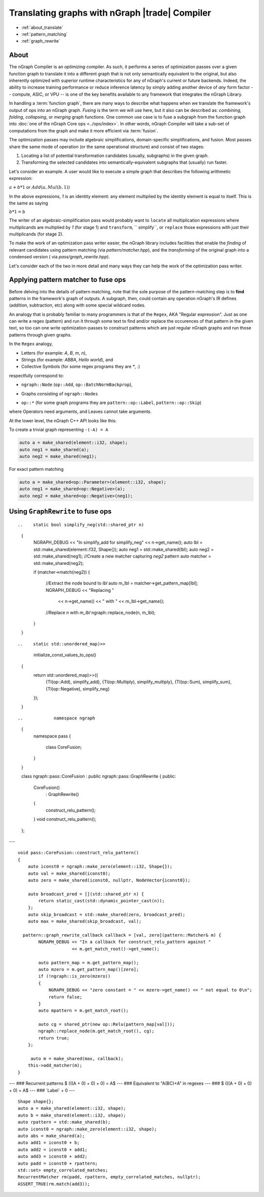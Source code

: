 .. optimize/translate.rst: 


Translating graphs with nGraph |trade| Compiler
===============================================

* :ref:`about_translate`
* :ref:`pattern_matching`
* :ref:`graph_rewrite`


.. _about_translate: 

About 
-----

The nGraph Compiler is an *optimizing* compiler. As such, it performs a series 
of optimization passes over a given function graph to translate it into a 
different graph that is not only semantically equivalent to the original, but 
also inherently optimized with superior runtime characteristics for any of 
nGraph's current or future backends. Indeed, the ability to increase training 
performance or reduce inference latency by simply adding another device of *any* 
form factor -- compute, ASIC, or VPU -- is one of the key benefits available to 
any framework that integrates the nGraph Library.  

In handling a :term:`function graph`, there are many ways to describe what 
happens when we translate the framework's output of ops into an nGraph 
graph. *Fusing* is the term we will use here, but it also can be described as: 
*combining*, *folding*, *collapsing*, or *merging* graph functions.  One common 
use case is to fuse a subgraph from the function graph into 
:doc:`one of the nGraph Core ops <../ops/index>`. In other words, nGraph Compiler 
will take a sub-set of computations from the graph and make it more efficient via 
:term:`fusion`.

The optimization passes may include algebraic simplifications, domain-specific 
simplifications, and fusion. Most passes share the same mode of operation (or 
the same operational structure) and consist of two stages:

#. Locating a list of potential transformation candidates (usually, subgraphs) 
   in the given graph.
#. Transforming the selected candidates into semantically-equivalent subgraphs 
   that (usually) run faster.

Let's consider an example. A user would like to execute a simple graph that 
describes the following arithmetic expression:

:math:`a + b * 1` or :math:`Add(a, Mul(b, 1))` 

In the above expressions, `1` is an identity element: any element 
multiplied by the identity element is equal to itself. This is the same as saying

:math:`b * 1 = b` 

The writer of an algebraic-simplification pass would probably want to ``locate`` 
all multiplication expressions where multiplicands are multiplied by `1` (for 
stage 1) and ``transform``, `` simplify``, or ``replace`` those expressions with 
just their multiplicands (for stage 2).

To make the work of an optimization pass writer easier, the nGraph library 
includes facilities that enable the *finding* of relevant candidates using pattern 
matching (via `pattern/matcher.hpp`), and the *transforming* of the original graph 
into a condensed version ( via `pass/graph_rewrite.hpp`).

Let's consider each of the two in more detail and many ways they can help the 
work of the optimization pass writer.


.. _pattern_matching: 

Applying pattern matcher to fuse ops
-------------------------------------

Before delving into the details of pattern matching, note that the sole purpose 
of the pattern-matching step is to **find** patterns in the framework's graph of 
outputs.  A subgraph, then, could contain any operation nGraph's IR defines 
(addition, subtraction, etc) along with some special wildcard nodes. 

An analogy that is probably familiar to many programmers is that of the ``Regex``, 
AKA "Regular expression". Just as one can write a regex (pattern) and run it 
through some text to find and/or replace the occurences of that pattern in 
the given text, so too can one write optimization-passes to construct patterns 
which are just regular nGraph graphs and run those patterns through given graphs.

In the ``Regex`` analogy, 

* Letters (for example: `A`, `B`, `m`, `n`), 
* Strings (for example: `ABBA`, `Hello world`), and
* Collective Symbols (for some regex programs they are `*`, `.`)

respectfully correspond to: 

.. Letters
* ``ngraph::Node`` (``op::Add``, ``op::BatchNormBackprop``), 
.. Strings
* Graphs consisting of ``ngraph::Nodes``
.. Collective Symbols 
* ``op::*`` (for some graph programs they are ``pattern::op::Label``, ``pattern::op::Skip``)

where Operators need arguments, and Leaves cannot take arguments.  


At the lower level, the nGraph C++ API looks like this:  

.. doxygenclass:: ngraph::pattern::Matcher
   :project: ngraph
   :members:


To create a trivial graph representing  ``-(-A) = A``

.. code-block:: cpp 

   auto a = make_shared(element::i32, shape); 
   auto neg1 = make_shared(a); 
   auto neg2 = make_shared(neg1);

|image1|



For exact pattern matching

.. code-block:: cpp 

   auto a = make_shared<op::Parameter>(element::i32, shape);
   auto neg1 = make_shared<op::Negative>(a);
   auto neg2 = make_shared<op::Negative>(neg1);



|image2|


.. _graph_rewrite:

Using ``GraphRewrite`` to fuse ops
-----------------------------------



.. MOARRR complex graph w/ $-(-A) = A$ \`\`\`cpp auto
	a = make\_shared(element::i32, shape); auto absn = make\_shared(a); auto
	neg1 = make\_shared(absn); auto neg2 = make\_shared(neg1); \`\`\` ---
	### MOARRR complex graph w/ $-(-A) = A$ |image3| --- ### Even MOARRR
	complex graph w/ $-(-A) = A$ \`\`\`cpp auto a =
	make\_shared(element::i32, shape); auto b = make\_shared(element::i32,
	shape); auto c = a + b; auto absn = make\_shared(c); auto neg1 =
	make\_shared(absn); auto neg2 = make\_shared(neg1); \`\`\` --- ### Even
	MOARRR complex graph w/ $-(-A) = A$ |image4| --- ### \`Label\` a.k.a.
	"\`.\`" in regexes \`\`\`cpp //note element::f32, will still match
	integer Graph1 and Graph2 auto lbl = std::make\_shared(element::f32,
	Shape{}); auto neg1 = make\_shared(lbl); auto neg2 = make\_shared(neg1);
	\`\`\` --- ### Pattern matching $-(-A) = A$ |image5| --- ###
	Constructing labels from existing nodes \`\`\`cpp auto a =
	make\_shared(element::i32, shape); //\`lbl\` borrows the type and shape
	information from \`a\` auto lbl = std::make\_shared(a); auto neg1 =
	make\_shared(a); auto neg2 = make\_shared(neg1); \`\`\` --- ### Problem
	1.a ### $-(-A) = A, A ::= \\\\{op::Add,op::Sub\\\\}$ --- ### Double
	Negative w/ Add |image6| --- ### Double Negative w/ Sub |image7| ---
	\`\`\`cpp //predicates are of type std::function)> auto add\_or\_sub =
	[](std::shared\_ptr n) { return std::dynamic\_pointer\_cast(n) !=
	nullptr \|\| std::dynamic\_pointer\_cast(n) != nullptr }; // auto lbl =
	std::make\_shared( element::f32, Shape{}, add\_or\_sub ); auto neg1 =
	make\_shared(a); auto neg2 = make\_shared(neg1); \`\`\` --- ### Problem
	2 ### $A + 0 = A$ ### $A + Broadcast(0) = A$ --- ### Equivalent to
	"A0B?C" in regexes --- ### $A + 0 = A$ |image8| --- ### $A +
	Broadcast(0) = A$ |image9| --- ### \`Skip\` a.k.a. "?" in regexes
	\`\`\`cpp auto iconst = ngraph::make\_zero(element::i32, Shape{}); auto
	label = std::make\_shared(iconst); //Predicate tells Matcher the node
	type(s) it should expect auto bcst\_pred = [](std::shared\_ptr n) {
	return std::dynamic\_pointer\_cast(n) != nullptr; }; auto bcst\_skip =
	std::make\_shared(iconst, bcst\_pred); //Matcher is aware that
	\`op::Add\` is commutative //Also matches //$0 + A = A$ //$Broadcast(0)
	+ A = A$ auto add = std::make\_shared(label, bcst\_skip); \`\`\` --- ###
	Pattern matching $Broadcast(0) + A = A$ and $0 + A = A$ |image10| ---
	### \`ngraph::pattern::Matcher\` \`\`\`cpp //create a matcher object
	auto matcher = std::make\_shared( neg\_pattern //std::shared\_ptr ,
	nullptr //callback ); if (matcher.match(graph1)) { std::cout << "root =
	" << matcher.get\_match\_root()->get\_name() << std::endl; std::cout <<
	"lbl = " << matcher.get\_pattern\_map[lbl]->get\_name() << std::endl; }
	\`\`\` --- ### Passes that use \`Matcher\` \* \`CPUFusion\`
	(\`GraphRewrite\`) \* \`CoreFusion\` (\`GraphRewrite\`) \*
	\`ReshapeElimination\` (\`GraphRewrite\`) \* \`AlgebraicSimplification\`
	\* \`CPUPostLayoutOptimizations\` (\`GraphRewrite\`) \*
	\`CPURnnMatFusion\` --- ### Add a transformation for $-(-A) = A$

::

..    static bool simplify_neg(std::shared_ptr n)
            {
                NGRAPH_DEBUG << "In simplify_add for simplify_neg" << n->get_name();
                auto lbl = std::make_shared(element::f32, Shape{});
                auto neg1 = std::make_shared(lbl);
                auto neg2 = std::make_shared(neg1);
                //Create a new matcher capturing `neg2` pattern
                auto matcher = std::make_shared(neg2);
            
                if (matcher->match(neg2))
                {
                    //Extract the node bound to `lbl`
                    auto m_lbl = matcher->get_pattern_map[lbl];
                    NGRAPH_DEBUG << "Replacing " 
                        << n->get_name() << " with " << m_lbl->get_name();
                    //Replace `n` with `m_lbl`
                    ngraph::replace_node(n, m_lbl);
                }
            }
        

.. --- ### Register \`simplify\_neg\` handler
::

..    static std::unordered_map)>>
            initialize_const_values_to_ops()
        {
            return std::unordered_map)>>({
                {TI(op::Add), simplify_add},
                {TI(op::Multiply), simplify_multiply},
                {TI(op::Sum), simplify_sum},
                {TI(op::Negative), simplify_neg}
            });
        }

.. --- ### Add a fusion ### $max(0, A) = Relu(A)$ --- ### Pattern for capturing $max(0, A) = Relu(A)$ |image11| ---
::

..            namespace ngraph
            {
                namespace pass
                {
                    class CoreFusion;
                }
            }
            
            class ngraph::pass::CoreFusion : public ngraph::pass::GraphRewrite
            {
            public:
                CoreFusion()
                    : GraphRewrite()
                {
                    construct_relu_pattern();
                }
                void construct_relu_pattern();
            };
            

---
::

    void pass::CoreFusion::construct_relu_pattern()
    {
        auto iconst0 = ngraph::make_zero(element::i32, Shape{});
        auto val = make_shared(iconst0);
        auto zero = make_shared(iconst0, nullptr, NodeVector{iconst0});

        auto broadcast_pred = [](std::shared_ptr n) {
            return static_cast(std::dynamic_pointer_cast(n));
        };
        auto skip_broadcast = std::make_shared(zero, broadcast_pred);
        auto max = make_shared(skip_broadcast, val);

      pattern::graph_rewrite_callback callback = [val, zero](pattern::Matcher& m) { 
            NGRAPH_DEBUG << "In a callback for construct_relu_pattern against "
                         << m.get_match_root()->get_name();

            auto pattern_map = m.get_pattern_map();
            auto mzero = m.get_pattern_map()[zero];
            if (!ngraph::is_zero(mzero))
            {
                NGRAPH_DEBUG << "zero constant = " << mzero->get_name() << " not equal to 0\n";
                return false;
            }
            auto mpattern = m.get_match_root();

            auto cg = shared_ptr(new op::Relu(pattern_map[val]));
            ngraph::replace_node(m.get_match_root(), cg);
            return true;
        };

         auto m = make_shared(max, callback); 
        this->add_matcher(m);
    }

--- ### Recurrent patterns $ (((A + 0) + 0) + 0) = A$ --- ### Equivalent
to "A(BC)+A" in regexes --- ### $ (((A + 0) + 0) + 0) = A$ |image12| ---
### \`Label\` + 0 |image13| ---
::

    Shape shape{};
    auto a = make_shared(element::i32, shape);
    auto b = make_shared(element::i32, shape);
    auto rpattern = std::make_shared(b);
    auto iconst0 = ngraph::make_zero(element::i32, shape);
    auto abs = make_shared(a);
    auto add1 = iconst0 + b;
    auto add2 = iconst0 + add1;
    auto add3 = iconst0 + add2;
    auto padd = iconst0 + rpattern;
    std::set> empty_correlated_matches;
    RecurrentMatcher rm(padd, rpattern, empty_correlated_matches, nullptr);
    ASSERT_TRUE(rm.match(add3));


.. |image1| image:: mg/pr1_graph1.png
.. |image2| image:: mg/pr1_pattern.png
.. |image3| image:: mg/pr1_graph2.png
.. |image4| image:: mg/pr1_graph3.png
.. |image5| image:: mg/pr1_pattern2.png
.. |image6| image:: mg/pr1_graph4.png
.. |image7| image:: mg/pr1_graph5.png
.. |image8| image:: mg/pr2_graph1.png
.. |image9| image:: mg/pr2_graph2.png
.. |image10| image:: mg/pr2_pattern2.png
.. |image11| image:: mg/fusion_pattern.png
.. |image12| image:: mg/rp_graph1.png
.. |image13| image:: mg/rp_pattern.png


